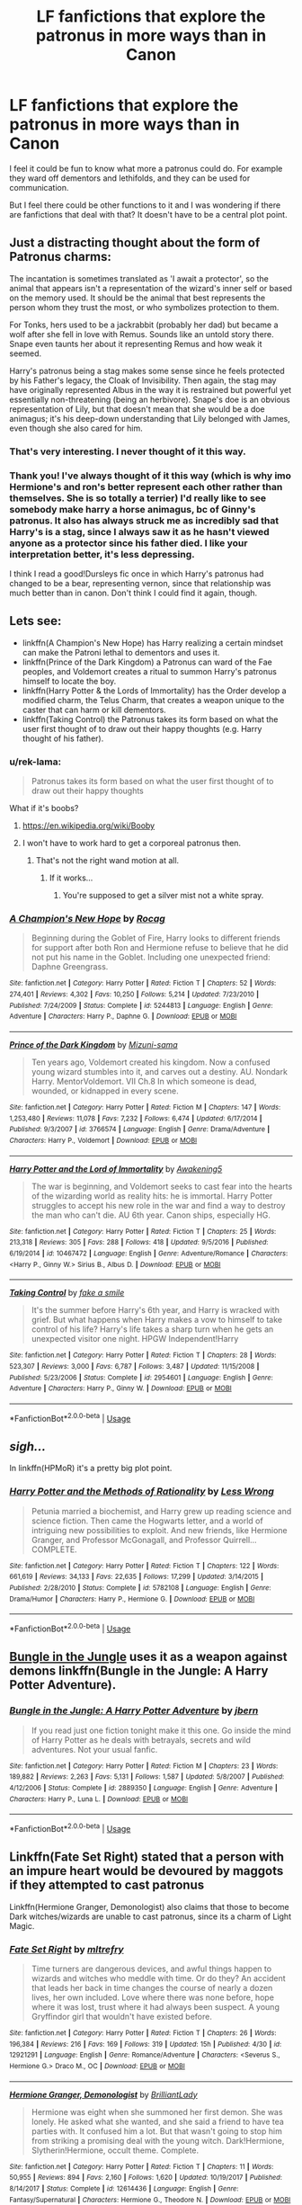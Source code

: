 #+TITLE: LF fanfictions that explore the patronus in more ways than in Canon

* LF fanfictions that explore the patronus in more ways than in Canon
:PROPERTIES:
:Score: 24
:DateUnix: 1528907829.0
:DateShort: 2018-Jun-13
:FlairText: Request
:END:
I feel it could be fun to know what more a patronus could do. For example they ward off dementors and lethifolds, and they can be used for communication.

But I feel there could be other functions to it and I was wondering if there are fanfictions that deal with that? It doesn't have to be a central plot point.


** Just a distracting thought about the form of Patronus charms:

The incantation is sometimes translated as 'I await a protector', so the animal that appears isn't a representation of the wizard's inner self or based on the memory used. It should be the animal that best represents the person whom they trust the most, or who symbolizes protection to them.

For Tonks, hers used to be a jackrabbit (probably her dad) but became a wolf after she fell in love with Remus. Sounds like an untold story there. Snape even taunts her about it representing Remus and how weak it seemed.

Harry's patronus being a stag makes some sense since he feels protected by his Father's legacy, the Cloak of Invisibility. Then again, the stag may have originally represented Albus in the way it is restrained but powerful yet essentially non-threatening (being an herbivore). Snape's doe is an obvious representation of Lily, but that doesn't mean that she would be a doe animagus; it's his deep-down understanding that Lily belonged with James, even though she also cared for him.
:PROPERTIES:
:Author: wordhammer
:Score: 32
:DateUnix: 1528917710.0
:DateShort: 2018-Jun-13
:END:

*** That's very interesting. I never thought of it this way.
:PROPERTIES:
:Score: 10
:DateUnix: 1528917862.0
:DateShort: 2018-Jun-13
:END:


*** Thank you! I've always thought of it this way (which is why imo Hermione's and ron's better represent each other rather than themselves. She is so totally a terrier) I'd really like to see somebody make harry a horse animagus, bc of Ginny's patronus. It also has always struck me as incredibly sad that Harry's is a stag, since I always saw it as he hasn't viewed anyone as a protector since his father died. I like your interpretation better, it's less depressing.

I think I read a good!Dursleys fic once in which Harry's patronus had changed to be a bear, representing vernon, since that relationship was much better than in canon. Don't think I could find it again, though.
:PROPERTIES:
:Author: elephantasmagoric
:Score: 2
:DateUnix: 1528950224.0
:DateShort: 2018-Jun-14
:END:


** Lets see:

- linkffn(A Champion's New Hope) has Harry realizing a certain mindset can make the Patroni lethal to dementors and uses it.
- linkffn(Prince of the Dark Kingdom) a Patronus can ward of the Fae peoples, and Voldemort creates a ritual to summon Harry's patronus himself to locate the boy.
- linkffn(Harry Potter & the Lords of Immortality) has the Order develop a modified charm, the Telus Charm, that creates a weapon unique to the caster that can harm or kill dementors.
- linkffn(Taking Control) the Patronus takes its form based on what the user first thought of to draw out their happy thoughts (e.g. Harry thought of his father).
:PROPERTIES:
:Author: XeshTrill
:Score: 9
:DateUnix: 1528909338.0
:DateShort: 2018-Jun-13
:END:

*** u/rek-lama:
#+begin_quote
  Patronus takes its form based on what the user first thought of to draw out their happy thoughts
#+end_quote

What if it's boobs?
:PROPERTIES:
:Author: rek-lama
:Score: 11
:DateUnix: 1528918575.0
:DateShort: 2018-Jun-14
:END:

**** [[https://en.wikipedia.org/wiki/Booby]]
:PROPERTIES:
:Author: PoliteFrenchCanadian
:Score: 4
:DateUnix: 1528921742.0
:DateShort: 2018-Jun-14
:END:


**** I won't have to work hard to get a corporeal patronus then.
:PROPERTIES:
:Author: XeshTrill
:Score: 5
:DateUnix: 1528932774.0
:DateShort: 2018-Jun-14
:END:

***** That's not the right wand motion at all.
:PROPERTIES:
:Author: TaoTeChong
:Score: 5
:DateUnix: 1528936281.0
:DateShort: 2018-Jun-14
:END:

****** If it works...
:PROPERTIES:
:Author: XeshTrill
:Score: 5
:DateUnix: 1528937624.0
:DateShort: 2018-Jun-14
:END:

******* You're supposed to get a silver mist not a white spray.
:PROPERTIES:
:Author: mrc4nn0n
:Score: 5
:DateUnix: 1528958583.0
:DateShort: 2018-Jun-14
:END:


*** [[https://www.fanfiction.net/s/5244813/1/][*/A Champion's New Hope/*]] by [[https://www.fanfiction.net/u/618039/Rocag][/Rocag/]]

#+begin_quote
  Beginning during the Goblet of Fire, Harry looks to different friends for support after both Ron and Hermione refuse to believe that he did not put his name in the Goblet. Including one unexpected friend: Daphne Greengrass.
#+end_quote

^{/Site/:} ^{fanfiction.net} ^{*|*} ^{/Category/:} ^{Harry} ^{Potter} ^{*|*} ^{/Rated/:} ^{Fiction} ^{T} ^{*|*} ^{/Chapters/:} ^{52} ^{*|*} ^{/Words/:} ^{274,401} ^{*|*} ^{/Reviews/:} ^{4,302} ^{*|*} ^{/Favs/:} ^{10,250} ^{*|*} ^{/Follows/:} ^{5,214} ^{*|*} ^{/Updated/:} ^{7/23/2010} ^{*|*} ^{/Published/:} ^{7/24/2009} ^{*|*} ^{/Status/:} ^{Complete} ^{*|*} ^{/id/:} ^{5244813} ^{*|*} ^{/Language/:} ^{English} ^{*|*} ^{/Genre/:} ^{Adventure} ^{*|*} ^{/Characters/:} ^{Harry} ^{P.,} ^{Daphne} ^{G.} ^{*|*} ^{/Download/:} ^{[[http://www.ff2ebook.com/old/ffn-bot/index.php?id=5244813&source=ff&filetype=epub][EPUB]]} ^{or} ^{[[http://www.ff2ebook.com/old/ffn-bot/index.php?id=5244813&source=ff&filetype=mobi][MOBI]]}

--------------

[[https://www.fanfiction.net/s/3766574/1/][*/Prince of the Dark Kingdom/*]] by [[https://www.fanfiction.net/u/1355498/Mizuni-sama][/Mizuni-sama/]]

#+begin_quote
  Ten years ago, Voldemort created his kingdom. Now a confused young wizard stumbles into it, and carves out a destiny. AU. Nondark Harry. MentorVoldemort. VII Ch.8 In which someone is dead, wounded, or kidnapped in every scene.
#+end_quote

^{/Site/:} ^{fanfiction.net} ^{*|*} ^{/Category/:} ^{Harry} ^{Potter} ^{*|*} ^{/Rated/:} ^{Fiction} ^{M} ^{*|*} ^{/Chapters/:} ^{147} ^{*|*} ^{/Words/:} ^{1,253,480} ^{*|*} ^{/Reviews/:} ^{11,078} ^{*|*} ^{/Favs/:} ^{7,232} ^{*|*} ^{/Follows/:} ^{6,474} ^{*|*} ^{/Updated/:} ^{6/17/2014} ^{*|*} ^{/Published/:} ^{9/3/2007} ^{*|*} ^{/id/:} ^{3766574} ^{*|*} ^{/Language/:} ^{English} ^{*|*} ^{/Genre/:} ^{Drama/Adventure} ^{*|*} ^{/Characters/:} ^{Harry} ^{P.,} ^{Voldemort} ^{*|*} ^{/Download/:} ^{[[http://www.ff2ebook.com/old/ffn-bot/index.php?id=3766574&source=ff&filetype=epub][EPUB]]} ^{or} ^{[[http://www.ff2ebook.com/old/ffn-bot/index.php?id=3766574&source=ff&filetype=mobi][MOBI]]}

--------------

[[https://www.fanfiction.net/s/10467472/1/][*/Harry Potter and the Lord of Immortality/*]] by [[https://www.fanfiction.net/u/4459877/Awakening5][/Awakening5/]]

#+begin_quote
  The war is beginning, and Voldemort seeks to cast fear into the hearts of the wizarding world as reality hits: he is immortal. Harry Potter struggles to accept his new role in the war and find a way to destroy the man who can't die. AU 6th year. Canon ships, especially HG.
#+end_quote

^{/Site/:} ^{fanfiction.net} ^{*|*} ^{/Category/:} ^{Harry} ^{Potter} ^{*|*} ^{/Rated/:} ^{Fiction} ^{T} ^{*|*} ^{/Chapters/:} ^{25} ^{*|*} ^{/Words/:} ^{213,318} ^{*|*} ^{/Reviews/:} ^{305} ^{*|*} ^{/Favs/:} ^{288} ^{*|*} ^{/Follows/:} ^{418} ^{*|*} ^{/Updated/:} ^{9/5/2016} ^{*|*} ^{/Published/:} ^{6/19/2014} ^{*|*} ^{/id/:} ^{10467472} ^{*|*} ^{/Language/:} ^{English} ^{*|*} ^{/Genre/:} ^{Adventure/Romance} ^{*|*} ^{/Characters/:} ^{<Harry} ^{P.,} ^{Ginny} ^{W.>} ^{Sirius} ^{B.,} ^{Albus} ^{D.} ^{*|*} ^{/Download/:} ^{[[http://www.ff2ebook.com/old/ffn-bot/index.php?id=10467472&source=ff&filetype=epub][EPUB]]} ^{or} ^{[[http://www.ff2ebook.com/old/ffn-bot/index.php?id=10467472&source=ff&filetype=mobi][MOBI]]}

--------------

[[https://www.fanfiction.net/s/2954601/1/][*/Taking Control/*]] by [[https://www.fanfiction.net/u/1049281/fake-a-smile][/fake a smile/]]

#+begin_quote
  It's the summer before Harry's 6th year, and Harry is wracked with grief. But what happens when Harry makes a vow to himself to take control of his life? Harry's life takes a sharp turn when he gets an unexpected visitor one night. HPGW Independent!Harry
#+end_quote

^{/Site/:} ^{fanfiction.net} ^{*|*} ^{/Category/:} ^{Harry} ^{Potter} ^{*|*} ^{/Rated/:} ^{Fiction} ^{T} ^{*|*} ^{/Chapters/:} ^{28} ^{*|*} ^{/Words/:} ^{523,307} ^{*|*} ^{/Reviews/:} ^{3,000} ^{*|*} ^{/Favs/:} ^{6,787} ^{*|*} ^{/Follows/:} ^{3,487} ^{*|*} ^{/Updated/:} ^{11/15/2008} ^{*|*} ^{/Published/:} ^{5/23/2006} ^{*|*} ^{/Status/:} ^{Complete} ^{*|*} ^{/id/:} ^{2954601} ^{*|*} ^{/Language/:} ^{English} ^{*|*} ^{/Genre/:} ^{Adventure} ^{*|*} ^{/Characters/:} ^{Harry} ^{P.,} ^{Ginny} ^{W.} ^{*|*} ^{/Download/:} ^{[[http://www.ff2ebook.com/old/ffn-bot/index.php?id=2954601&source=ff&filetype=epub][EPUB]]} ^{or} ^{[[http://www.ff2ebook.com/old/ffn-bot/index.php?id=2954601&source=ff&filetype=mobi][MOBI]]}

--------------

*FanfictionBot*^{2.0.0-beta} | [[https://github.com/tusing/reddit-ffn-bot/wiki/Usage][Usage]]
:PROPERTIES:
:Author: FanfictionBot
:Score: 3
:DateUnix: 1528909351.0
:DateShort: 2018-Jun-13
:END:


** /sigh.../

In linkffn(HPMoR) it's a pretty big plot point.
:PROPERTIES:
:Author: FerusGrim
:Score: 13
:DateUnix: 1528911807.0
:DateShort: 2018-Jun-13
:END:

*** [[https://www.fanfiction.net/s/5782108/1/][*/Harry Potter and the Methods of Rationality/*]] by [[https://www.fanfiction.net/u/2269863/Less-Wrong][/Less Wrong/]]

#+begin_quote
  Petunia married a biochemist, and Harry grew up reading science and science fiction. Then came the Hogwarts letter, and a world of intriguing new possibilities to exploit. And new friends, like Hermione Granger, and Professor McGonagall, and Professor Quirrell... COMPLETE.
#+end_quote

^{/Site/:} ^{fanfiction.net} ^{*|*} ^{/Category/:} ^{Harry} ^{Potter} ^{*|*} ^{/Rated/:} ^{Fiction} ^{T} ^{*|*} ^{/Chapters/:} ^{122} ^{*|*} ^{/Words/:} ^{661,619} ^{*|*} ^{/Reviews/:} ^{34,133} ^{*|*} ^{/Favs/:} ^{22,635} ^{*|*} ^{/Follows/:} ^{17,299} ^{*|*} ^{/Updated/:} ^{3/14/2015} ^{*|*} ^{/Published/:} ^{2/28/2010} ^{*|*} ^{/Status/:} ^{Complete} ^{*|*} ^{/id/:} ^{5782108} ^{*|*} ^{/Language/:} ^{English} ^{*|*} ^{/Genre/:} ^{Drama/Humor} ^{*|*} ^{/Characters/:} ^{Harry} ^{P.,} ^{Hermione} ^{G.} ^{*|*} ^{/Download/:} ^{[[http://www.ff2ebook.com/old/ffn-bot/index.php?id=5782108&source=ff&filetype=epub][EPUB]]} ^{or} ^{[[http://www.ff2ebook.com/old/ffn-bot/index.php?id=5782108&source=ff&filetype=mobi][MOBI]]}

--------------

*FanfictionBot*^{2.0.0-beta} | [[https://github.com/tusing/reddit-ffn-bot/wiki/Usage][Usage]]
:PROPERTIES:
:Author: FanfictionBot
:Score: 4
:DateUnix: 1528911820.0
:DateShort: 2018-Jun-13
:END:


** [[https://www.fanfiction.net/s/2889350/1/Bungle-in-the-Jungle-A-Harry-Potter-Adventure][Bungle in the Jungle]] uses it as a weapon against demons linkffn(Bungle in the Jungle: A Harry Potter Adventure).
:PROPERTIES:
:Author: Lysianda
:Score: 4
:DateUnix: 1528911186.0
:DateShort: 2018-Jun-13
:END:

*** [[https://www.fanfiction.net/s/2889350/1/][*/Bungle in the Jungle: A Harry Potter Adventure/*]] by [[https://www.fanfiction.net/u/940359/jbern][/jbern/]]

#+begin_quote
  If you read just one fiction tonight make it this one. Go inside the mind of Harry Potter as he deals with betrayals, secrets and wild adventures. Not your usual fanfic.
#+end_quote

^{/Site/:} ^{fanfiction.net} ^{*|*} ^{/Category/:} ^{Harry} ^{Potter} ^{*|*} ^{/Rated/:} ^{Fiction} ^{M} ^{*|*} ^{/Chapters/:} ^{23} ^{*|*} ^{/Words/:} ^{189,882} ^{*|*} ^{/Reviews/:} ^{2,263} ^{*|*} ^{/Favs/:} ^{5,131} ^{*|*} ^{/Follows/:} ^{1,587} ^{*|*} ^{/Updated/:} ^{5/8/2007} ^{*|*} ^{/Published/:} ^{4/12/2006} ^{*|*} ^{/Status/:} ^{Complete} ^{*|*} ^{/id/:} ^{2889350} ^{*|*} ^{/Language/:} ^{English} ^{*|*} ^{/Genre/:} ^{Adventure} ^{*|*} ^{/Characters/:} ^{Harry} ^{P.,} ^{Luna} ^{L.} ^{*|*} ^{/Download/:} ^{[[http://www.ff2ebook.com/old/ffn-bot/index.php?id=2889350&source=ff&filetype=epub][EPUB]]} ^{or} ^{[[http://www.ff2ebook.com/old/ffn-bot/index.php?id=2889350&source=ff&filetype=mobi][MOBI]]}

--------------

*FanfictionBot*^{2.0.0-beta} | [[https://github.com/tusing/reddit-ffn-bot/wiki/Usage][Usage]]
:PROPERTIES:
:Author: FanfictionBot
:Score: 2
:DateUnix: 1528911201.0
:DateShort: 2018-Jun-13
:END:


** Linkffn(Fate Set Right) stated that a person with an impure heart would be devoured by maggots if they attempted to cast patronus

Linkffn(Hermione Granger, Demonologist) also claims that those to become Dark witches/wizards are unable to cast patronus, since its a charm of Light Magic.
:PROPERTIES:
:Author: Redhotlipstik
:Score: 4
:DateUnix: 1528916032.0
:DateShort: 2018-Jun-13
:END:

*** [[https://www.fanfiction.net/s/12921291/1/][*/Fate Set Right/*]] by [[https://www.fanfiction.net/u/4893921/mltrefry][/mltrefry/]]

#+begin_quote
  Time turners are dangerous devices, and awful things happen to wizards and witches who meddle with time. Or do they? An accident that leads her back in time changes the course of nearly a dozen lives, her own included. Love where there was none before, hope where it was lost, trust where it had always been suspect. A young Gryffindor girl that wouldn't have existed before.
#+end_quote

^{/Site/:} ^{fanfiction.net} ^{*|*} ^{/Category/:} ^{Harry} ^{Potter} ^{*|*} ^{/Rated/:} ^{Fiction} ^{T} ^{*|*} ^{/Chapters/:} ^{26} ^{*|*} ^{/Words/:} ^{196,384} ^{*|*} ^{/Reviews/:} ^{216} ^{*|*} ^{/Favs/:} ^{169} ^{*|*} ^{/Follows/:} ^{319} ^{*|*} ^{/Updated/:} ^{15h} ^{*|*} ^{/Published/:} ^{4/30} ^{*|*} ^{/id/:} ^{12921291} ^{*|*} ^{/Language/:} ^{English} ^{*|*} ^{/Genre/:} ^{Romance/Adventure} ^{*|*} ^{/Characters/:} ^{<Severus} ^{S.,} ^{Hermione} ^{G.>} ^{Draco} ^{M.,} ^{OC} ^{*|*} ^{/Download/:} ^{[[http://www.ff2ebook.com/old/ffn-bot/index.php?id=12921291&source=ff&filetype=epub][EPUB]]} ^{or} ^{[[http://www.ff2ebook.com/old/ffn-bot/index.php?id=12921291&source=ff&filetype=mobi][MOBI]]}

--------------

[[https://www.fanfiction.net/s/12614436/1/][*/Hermione Granger, Demonologist/*]] by [[https://www.fanfiction.net/u/6872861/BrilliantLady][/BrilliantLady/]]

#+begin_quote
  Hermione was eight when she summoned her first demon. She was lonely. He asked what she wanted, and she said a friend to have tea parties with. It confused him a lot. But that wasn't going to stop him from striking a promising deal with the young witch. Dark!Hermione, Slytherin!Hermione, occult theme. Complete.
#+end_quote

^{/Site/:} ^{fanfiction.net} ^{*|*} ^{/Category/:} ^{Harry} ^{Potter} ^{*|*} ^{/Rated/:} ^{Fiction} ^{T} ^{*|*} ^{/Chapters/:} ^{11} ^{*|*} ^{/Words/:} ^{50,955} ^{*|*} ^{/Reviews/:} ^{894} ^{*|*} ^{/Favs/:} ^{2,160} ^{*|*} ^{/Follows/:} ^{1,620} ^{*|*} ^{/Updated/:} ^{10/19/2017} ^{*|*} ^{/Published/:} ^{8/14/2017} ^{*|*} ^{/Status/:} ^{Complete} ^{*|*} ^{/id/:} ^{12614436} ^{*|*} ^{/Language/:} ^{English} ^{*|*} ^{/Genre/:} ^{Fantasy/Supernatural} ^{*|*} ^{/Characters/:} ^{Hermione} ^{G.,} ^{Theodore} ^{N.} ^{*|*} ^{/Download/:} ^{[[http://www.ff2ebook.com/old/ffn-bot/index.php?id=12614436&source=ff&filetype=epub][EPUB]]} ^{or} ^{[[http://www.ff2ebook.com/old/ffn-bot/index.php?id=12614436&source=ff&filetype=mobi][MOBI]]}

--------------

*FanfictionBot*^{2.0.0-beta} | [[https://github.com/tusing/reddit-ffn-bot/wiki/Usage][Usage]]
:PROPERTIES:
:Author: FanfictionBot
:Score: 2
:DateUnix: 1528916056.0
:DateShort: 2018-Jun-13
:END:


** Heh, I actually have a headcanon about this that I was planning to include in a fic but never really got around to writing it. Hope it's not too off topic, but...

The basic idea is that the Unforgivable Curses are impossible to block because of the intent in those spells- at the very least, for the Cruciatus and Killing Curses, you need extreme malicious intent. You need to /want/ to hurt them or kill them. (The fact that Harry used the Imperius without malicious intent may indicate that it's separate.)

So, normal Shield charms are broken by the sheer magical intent. To block those charms, you would need a protective charm with /positive/ magical intent. And the Patronus is all about positive intent, about happy, loving, memories. So in theory, perhaps the only way to block an Unforgivable is to modify the Patronus charm to make a shield.
:PROPERTIES:
:Author: raddaya
:Score: 2
:DateUnix: 1528959215.0
:DateShort: 2018-Jun-14
:END:


** linkffn(When Harry Missed the Trick Step) Harry realized that the Patronus isn't powered by the memory, it's powered by the emotion of the caster, and creates a Patronus that has a physical presence (it makes the sound of hoof-beats when it walks.)
:PROPERTIES:
:Author: Jahoan
:Score: 1
:DateUnix: 1528932949.0
:DateShort: 2018-Jun-14
:END:

*** [[https://www.fanfiction.net/s/12092024/1/][*/When Harry Missed the Trick Step/*]] by [[https://www.fanfiction.net/u/4107340/Srikanth1808][/Srikanth1808/]]

#+begin_quote
  When Harry went to see what Barty Crouch was doing in Snape's office in his 4th year, he managed to just miss the trick step of the staircase on his way to the dungeons -- what's going to happen now? Read on to find out! Compliant till a part of the chapter "The Egg and the Eye" of Harry Potter and the Goblet of Fire. LATEST UPDATE - Chapter 13 up on January 31, 2018.
#+end_quote

^{/Site/:} ^{fanfiction.net} ^{*|*} ^{/Category/:} ^{Harry} ^{Potter} ^{*|*} ^{/Rated/:} ^{Fiction} ^{T} ^{*|*} ^{/Chapters/:} ^{13} ^{*|*} ^{/Words/:} ^{115,011} ^{*|*} ^{/Reviews/:} ^{278} ^{*|*} ^{/Favs/:} ^{439} ^{*|*} ^{/Follows/:} ^{768} ^{*|*} ^{/Updated/:} ^{1/31} ^{*|*} ^{/Published/:} ^{8/8/2016} ^{*|*} ^{/id/:} ^{12092024} ^{*|*} ^{/Language/:} ^{English} ^{*|*} ^{/Genre/:} ^{Adventure/Romance} ^{*|*} ^{/Characters/:} ^{<Harry} ^{P.,} ^{Ginny} ^{W.>} ^{<Ron} ^{W.,} ^{Hermione} ^{G.>} ^{*|*} ^{/Download/:} ^{[[http://www.ff2ebook.com/old/ffn-bot/index.php?id=12092024&source=ff&filetype=epub][EPUB]]} ^{or} ^{[[http://www.ff2ebook.com/old/ffn-bot/index.php?id=12092024&source=ff&filetype=mobi][MOBI]]}

--------------

*FanfictionBot*^{2.0.0-beta} | [[https://github.com/tusing/reddit-ffn-bot/wiki/Usage][Usage]]
:PROPERTIES:
:Author: FanfictionBot
:Score: 1
:DateUnix: 1528932968.0
:DateShort: 2018-Jun-14
:END:
